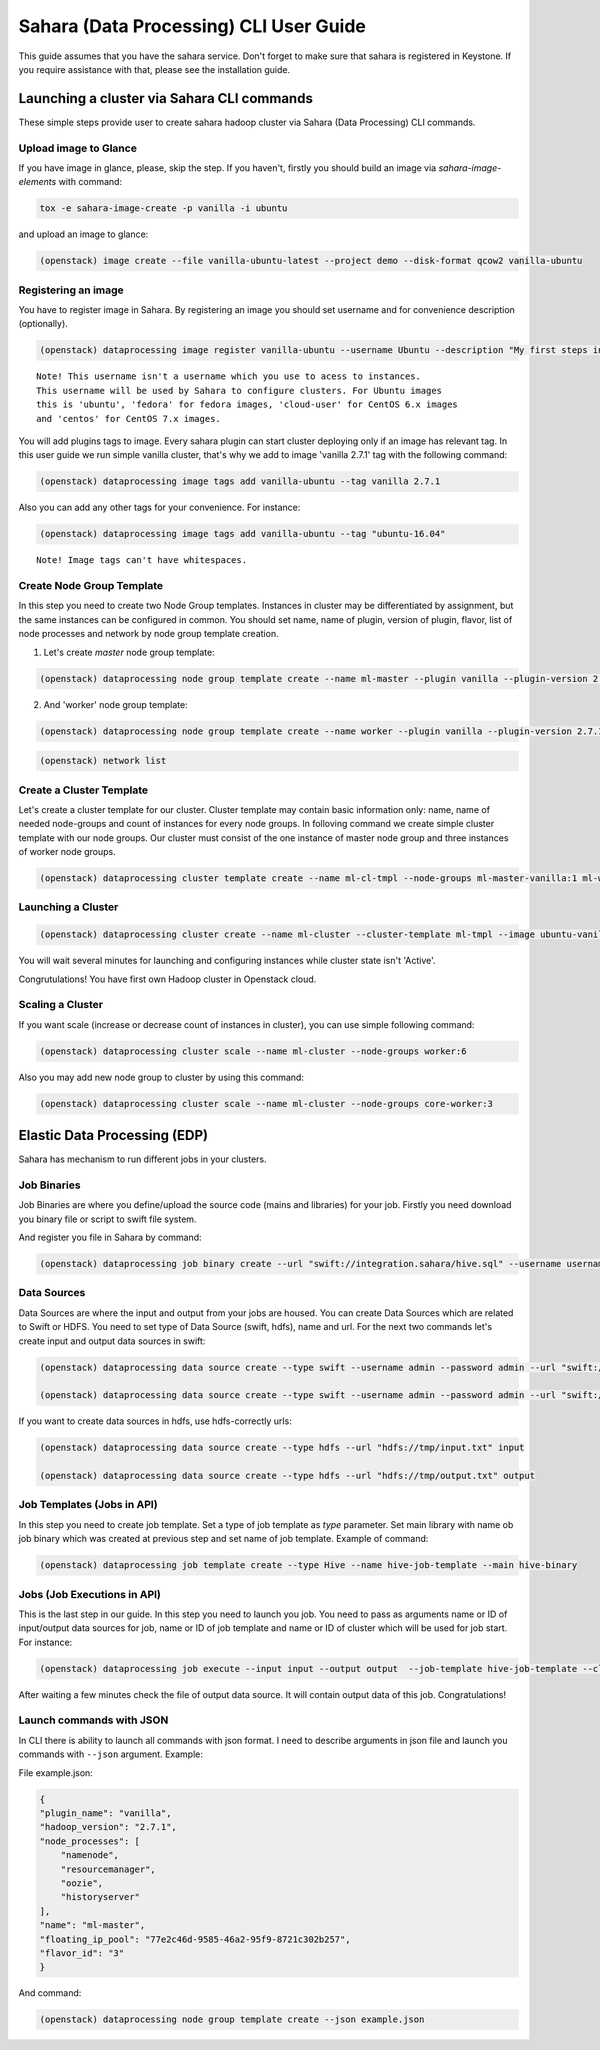 ========================================
Sahara (Data Processing) CLI User Guide
========================================

This guide assumes that you have the sahara service.
Don't forget to make sure that sahara is registered in Keystone.
If you require assistance with that, please see the installation guide.

Launching a cluster via Sahara CLI commands
===========================================
These simple steps provide user to create sahara hadoop cluster
via Sahara (Data Processing) CLI commands.

Upload image to Glance
----------------------
If you have image in glance, please, skip the step. If you haven't, firstly you should build an image
via `sahara-image-elements` with command:

.. code:: bash

    tox -e sahara-image-create -p vanilla -i ubuntu


and upload an image to glance:

.. code:: bash

   (openstack) image create --file vanilla-ubuntu-latest --project demo --disk-format qcow2 vanilla-ubuntu

Registering an image
--------------------
You have to register image in Sahara. By registering an image you should set username and for convenience
description (optionally). 

.. code:: bash

    (openstack) dataprocessing image register vanilla-ubuntu --username Ubuntu --description "My first steps in Openstack Sahara"

::

    Note! This username isn't a username which you use to acess to instances. 
    This username will be used by Sahara to configure clusters. For Ubuntu images
    this is 'ubuntu', 'fedora' for fedora images, 'cloud-user' for CentOS 6.x images
    and 'centos' for CentOS 7.x images.

You will add plugins tags to image. Every sahara plugin can start cluster deploying only if an image has relevant tag.
In this user guide we run simple vanilla cluster, that's why we add to image 'vanilla 2.7.1' tag with the following command:

.. code:: bash

   (openstack) dataprocessing image tags add vanilla-ubuntu --tag vanilla 2.7.1


Also you can add any other tags for your convenience. For instance:

.. code:: bash

    (openstack) dataprocessing image tags add vanilla-ubuntu --tag "ubuntu-16.04"

::

    Note! Image tags can't have whitespaces.

Create Node Group Template
--------------------------
In this step you need to create two Node Group templates. Instances in cluster may be differentiated by
assignment, but the same instances can be configured in common. You should 
set name, name of plugin, version of plugin, flavor, list of node processes and network by node group template creation.


1. Let's create `master` node group template:

.. code:: bash

   (openstack) dataprocessing node group template create --name ml-master --plugin vanilla --plugin-version 2.7.1 --processes namenode hiveserver historyserver oozie resourcemanager --flavor m1.small --floating-ip-pool a53f5e32-da44-437a-ae4d-c75a6cb05841

2. And 'worker' node group template:

.. code:: bash

   (openstack) dataprocessing node group template create --name worker --plugin vanilla --plugin-version 2.7.1 --processes datanode nodemanager --flavor m1.small --floating-ip-pool a53f5e32-da44-437a-ae4d-c75a6cb05841

..
    Note! To determine ip of network you can use following openstack command:

.. code:: bash

   (openstack) network list

Create a Cluster Template
-------------------------
Let's create a cluster template for our cluster. Cluster template may contain basic information only: name, name of needed node-groups and count of instances for every node groups. In folloving
command we create simple cluster template with our node groups. Our cluster must consist of the one instance of master node group and three instances of worker node groups.


.. code:: bash

   (openstack) dataprocessing cluster template create --name ml-cl-tmpl --node-groups ml-master-vanilla:1 ml-worker-vanilla:3

Launching a Cluster
-------------------

.. code:: bash

   (openstack) dataprocessing cluster create --name ml-cluster --cluster-template ml-tmpl --image ubuntu-vanilla

You will wait several minutes for launching and configuring instances while cluster state isn't 'Active'.


Congrutulations! You have first own Hadoop cluster in Openstack cloud.

Scaling a Cluster
-----------------
If you want scale (increase or decrease count of instances in cluster), you can use simple following command:

.. code:: bash

   (openstack) dataprocessing cluster scale --name ml-cluster --node-groups worker:6

Also you may add new node group to cluster by using this command:

.. code:: bash

   (openstack) dataprocessing cluster scale --name ml-cluster --node-groups core-worker:3


Elastic Data Processing (EDP)
=============================
Sahara has mechanism to run different jobs in your clusters.

Job Binaries
------------
Job Binaries are where you define/upload the source code (mains and libraries) for your job.
Firstly you need download you binary file or script to swift file system.

And register you file in Sahara by command:

.. code:: bash

    (openstack) dataprocessing job binary create --url "swift://integration.sahara/hive.sql" --username username --password password --description "My first job binary" hive-binary


Data Sources
------------
Data Sources are where the input and output from your jobs are housed.
You can create Data Sources which are related to Swift or HDFS. You need to set type of Data Source (swift, hdfs), name and url. For the next two commands let's create input and output data sources in swift:

.. code:: bash

   (openstack) dataprocessing data source create --type swift --username admin --password admin --url "swift://integration.sahara/input.txt" input

   (openstack) dataprocessing data source create --type swift --username admin --password admin --url "swift://integration.sahara/output.txt" input

If you want to create data sources in hdfs, use hdfs-correctly urls:

.. code:: bash

   (openstack) dataprocessing data source create --type hdfs --url "hdfs://tmp/input.txt" input

   (openstack) dataprocessing data source create --type hdfs --url "hdfs://tmp/output.txt" output


Job Templates (Jobs in API)
---------------------------
In this step you need to create job template. Set a type of job template as `type` parameter. Set main library with name ob job binary which was created at previous step and set name of job template. Example of
command: 

.. code:: bash

    (openstack) dataprocessing job template create --type Hive --name hive-job-template --main hive-binary

Jobs (Job Executions in API)
----------------------------
This is the last step in our guide. In this step you need to launch you job. You need to pass as arguments name or ID of input/output data sources for job, name or ID of job template and name or ID of cluster which will be used for job start. For instance:

.. code:: bash

    (openstack) dataprocessing job execute --input input --output output  --job-template hive-job-template --cluster my-first-cluster

After waiting a few minutes check the file of output data source. It will contain output data of this job. Congratulations!

Launch commands with JSON
-------------------------
In CLI there is ability to launch all commands with json format. I need to describe arguments in json file and launch you
commands with ``--json`` argument. Example:

File example.json:


.. code:: javascript

    {
    "plugin_name": "vanilla",
    "hadoop_version": "2.7.1",
    "node_processes": [
        "namenode",
        "resourcemanager",
        "oozie",
        "historyserver"
    ],
    "name": "ml-master",
    "floating_ip_pool": "77e2c46d-9585-46a2-95f9-8721c302b257",
    "flavor_id": "3"
    }

And command:


.. code:: bash

    (openstack) dataprocessing node group template create --json example.json

